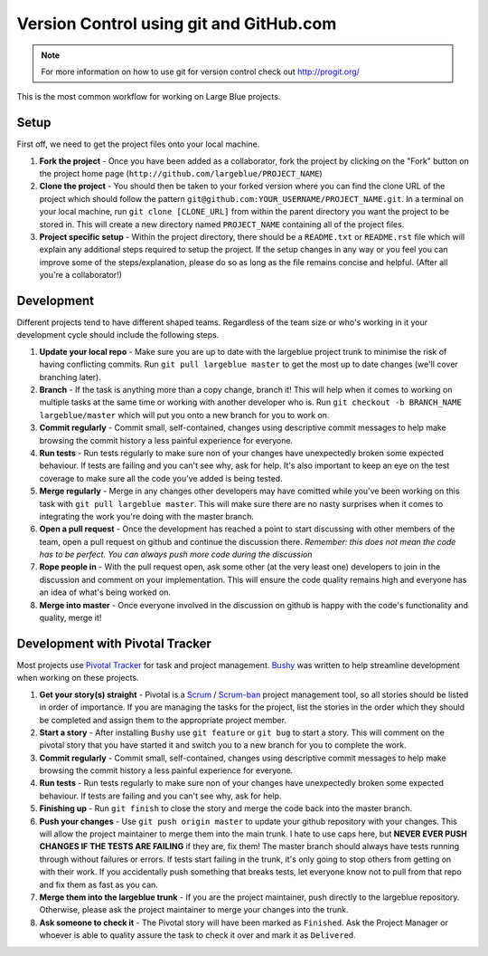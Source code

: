 Version Control using git and GitHub.com
========================================

.. note:: For more information on how to use git for version control check out
          http://progit.org/

This is the most common workflow for working on Large Blue projects.

Setup
-----

First off, we need to get the project files onto your local machine. 

#. **Fork the project** - Once you have been added as a collaborator, fork the
   project by clicking on the "Fork" button on the project home page
   (``http://github.com/largeblue/PROJECT_NAME``)
#. **Clone the project** - You should then be taken to your forked version where
   you can find the clone URL of the project which should follow the pattern
   ``git@github.com:YOUR_USERNAME/PROJECT_NAME.git``. In a terminal on your
   local machine, run ``git clone [CLONE_URL]`` from within the parent directory
   you want the project to be stored in. This will create a new directory named
   ``PROJECT_NAME`` containing all of the project files.
#. **Project specific setup** - Within the project directory, there should be a
   ``README.txt`` or ``README.rst`` file which will explain any additional steps
   required to setup the project. If the setup changes in any way or you feel
   you can improve some of the steps/explanation, please do so as long as the
   file remains concise and helpful. (After all you're a collaborator!)

Development
-----------

Different projects tend to have different shaped teams. Regardless of the team
size or who's working in it your development cycle should include the following
steps.

#. **Update your local repo** - Make sure you are up to date with the largeblue
   project trunk to minimise the risk of having conflicting commits. Run ``git
   pull largeblue master`` to get the most up to date changes (we'll cover
   branching later).
#. **Branch** - If the task is anything more than a copy change, branch it! This
   will help when it comes to working on multiple tasks at the same time or
   working with another developer who is. Run ``git checkout -b BRANCH_NAME
   largeblue/master`` which will put you onto a new branch for you to work on.
#. **Commit regularly** - Commit small, self-contained, changes using
   descriptive commit messages to help make browsing the commit history a less
   painful experience for everyone.
#. **Run tests** - Run tests regularly to make sure non of your changes have
   unexpectedly broken some expected behaviour. If tests are failing and you
   can't see why, ask for help. It's also important to keep an eye on the test
   coverage to make sure all the code you've added is being tested.
#. **Merge regularly** - Merge in any changes other developers may have
   comitted while you've been working on this task with ``git pull largeblue
   master``. This will make sure there are no nasty surprises when it comes to
   integrating the work you're doing with the master branch.
#. **Open a pull request** - Once the development has reached a point to start
   discussing with other members of the team, open a pull request on github and
   continue the discussion there. *Remember: this does not mean the code has to
   be perfect. You can always push more code during the discussion*
#. **Rope people in** - With the pull request open, ask some other (at the very
   least one) developers to join in the discussion and comment on your
   implementation. This will ensure the code quality remains high and everyone
   has an idea of what's being worked on.
#. **Merge into master** - Once everyone involved in the discussion on github is
   happy with the code's functionality and quality, merge it!


Development with Pivotal Tracker
--------------------------------

Most projects use `Pivotal Tracker <http://pivotaltracker.com>`_ for task and
project management. `Bushy <https://github.com/junkafarian/bushy>`_ was written
to help streamline development when working on these projects.

#. **Get your story(s) straight** - Pivotal is a `Scrum
   <http://en.wikipedia.org/wiki/Scrum_(development)>`_ / `Scrum-ban
   <http://en.wikipedia.org/wiki/Scrum_(development)#Scrum-ban>`_ project
   management tool, so all stories should be listed in order of importance. If
   you are managing the tasks for the project, list the stories in the order
   which they should be completed and assign them to the appropriate project
   member.
#. **Start a story** - After installing ``Bushy`` use ``git feature`` or ``git
   bug`` to start a story. This will comment on the pivotal story that you have
   started it and switch you to a new branch for you to complete the work.
#. **Commit regularly** - Commit small, self-contained, changes using
   descriptive commit messages to help make browsing the commit history a less
   painful experience for everyone.
#. **Run tests** - Run tests regularly to make sure non of your changes have
   unexpectedly broken some expected behaviour. If tests are failing and you
   can't see why, ask for help.
#. **Finishing up** - Run ``git finish`` to close the story and merge the code
   back into the master branch.
#. **Push your changes** - Use ``git push origin master`` to update your github
   repository with your changes. This will allow the project maintainer to merge
   them into the main trunk. I hate to use caps here, but **NEVER EVER PUSH
   CHANGES IF THE TESTS ARE FAILING** if they are, fix them! The master branch
   should always have tests running through without failures or errors. If tests
   start failing in the trunk, it's only going to stop others from getting on
   with their work. If you accidentally push something that breaks tests, let
   everyone know not to pull from that repo and fix them as fast as you can.
#. **Merge them into the largeblue trunk** - If you are the project maintainer,
   push directly to the largeblue repository. Otherwise, please ask the project
   maintainer to merge your changes into the trunk.
#. **Ask someone to check it** - The Pivotal story will have been marked as
   ``Finished``. Ask the Project Manager or whoever is able to quality assure
   the task to check it over and mark it as ``Delivered``.

